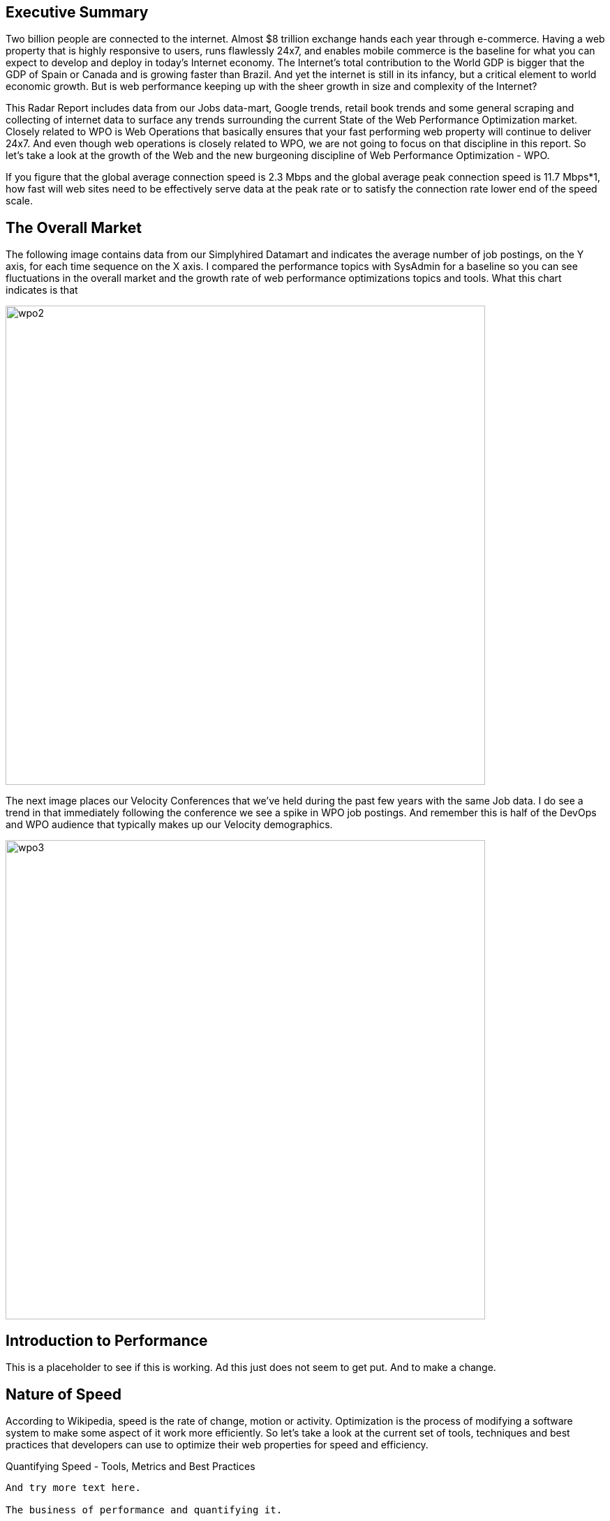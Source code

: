 Executive Summary
-----------------

Two billion people are connected to the internet.  Almost $8 trillion exchange hands each year through e-commerce. Having a web property that is highly responsive to users, runs flawlessly 24x7, and enables mobile commerce is the baseline for what you can expect to develop and deploy in today's Internet economy.  The Internet's total contribution to the World GDP is bigger that the GDP of Spain or Canada and is growing faster than Brazil.  And yet the internet is still in its infancy, but a critical element to world economic growth. But is web performance keeping up with the sheer growth in size and complexity of the Internet? 

This Radar Report includes data from our Jobs data-mart, Google trends, retail book trends and some general scraping and collecting of internet data to surface any trends surrounding the current State of the Web Performance Optimization market. Closely related to WPO is Web Operations that basically ensures that your fast performing web property will continue to deliver 24x7. And even though web operations is closely related to WPO, we are not going to focus on that discipline in this report.  So let's take a look at the growth of the Web and the new burgeoning discipline of Web Performance Optimization - WPO.

If you figure that the global average connection speed is 2.3 Mbps and the global average peak connection speed is 11.7 Mbps*1, how fast will web sites need to be effectively serve data at the peak rate or to satisfy the connection rate lower end of the speed scale.  

The Overall Market
-----------------

The following image contains data from our Simplyhired Datamart and indicates the average number of job postings, on the Y axis, for each time sequence on the X axis.  I compared the performance topics with SysAdmin for a baseline so you can see fluctuations in the overall market and the growth rate of web performance optimizations topics and tools.  What this chart indicates is that 

image::images/wpo2.jpg[width="687"]

The next image places our Velocity Conferences that we've held during the past few years with the same Job data.  I do see a trend in that immediately following the conference we see a spike in WPO job postings.  And remember this is half of the DevOps and WPO audience that typically makes up our Velocity demographics.

image::images/wpo3.jpg[width="687"]

Introduction to Performance
---------------------------

This is a placeholder to see if this is working. Ad this just does not seem to get put. And to make a change.

Nature of Speed
---------------

According to Wikipedia, speed is the rate of change, motion or activity. Optimization is the process of modifying a software system to make some aspect of it work more efficiently.  So let's take a look at the current set of tools, techniques and best practices that developers can use to optimize their web properties for speed and efficiency.  

Quantifying Speed - Tools, Metrics and Best Practices
-----------------

And try more text here.

The business of performance and quantifying it.
-----------------

* Metrics of success
* Metrics of failure
* General Business KPIs


The State of the Internet 4th Quarter 2011, Akamai